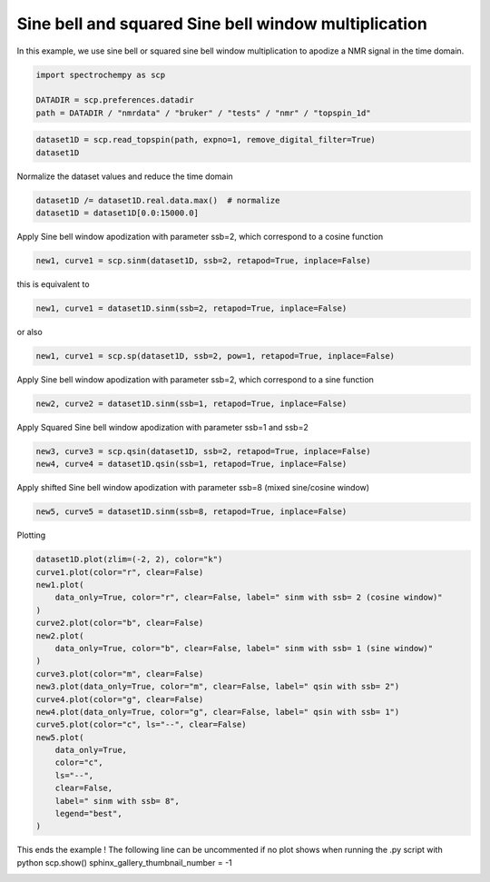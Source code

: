 
.. DO NOT EDIT.
.. THIS FILE WAS AUTOMATICALLY GENERATED BY SPHINX-GALLERY.
.. TO MAKE CHANGES, EDIT THE SOURCE PYTHON FILE:
.. "gettingstarted/examples/gallery/auto_examples_processing/apodization/plot_proc_sp.py"
.. LINE NUMBERS ARE GIVEN BELOW.

.. only:: html

    .. note::
        :class: sphx-glr-download-link-note

        :ref:`Go to the end <sphx_glr_download_gettingstarted_examples_gallery_auto_examples_processing_apodization_plot_proc_sp.py>`
        to download the full example code.

.. rst-class:: sphx-glr-example-title

.. _sphx_glr_gettingstarted_examples_gallery_auto_examples_processing_apodization_plot_proc_sp.py:


Sine bell and squared Sine bell window multiplication
=====================================================

In this example, we use sine bell or squared sine bell window multiplication to apodize a NMR signal in the time domain.

.. GENERATED FROM PYTHON SOURCE LINES 17-22

.. code-block:: Python

    import spectrochempy as scp

    DATADIR = scp.preferences.datadir
    path = DATADIR / "nmrdata" / "bruker" / "tests" / "nmr" / "topspin_1d"








.. GENERATED FROM PYTHON SOURCE LINES 23-26

.. code-block:: Python

    dataset1D = scp.read_topspin(path, expno=1, remove_digital_filter=True)
    dataset1D






.. raw:: html

    <div class="output_subarea output_html rendered_html output_result">
    <div class='scp-output'><details><summary>NDDataset: [complex128] pp (size: 12411)[topspin_1d expno:1 procno:1 (FID)]</summary><div class="scp-output section"><details><summary>Summary</summary>
    <div class="scp-output section"><div class="attr-name">         name</div><div>:</div><div class="attr-value"> topspin_1d expno:1 procno:1 (FID)</div></div>
    <div class="scp-output section"><div class="attr-name">       author</div><div>:</div><div class="attr-value"> runner@runnervm3ublj</div></div>
    <div class="scp-output section"><div class="attr-name">      created</div><div>:</div><div class="attr-value"> 2025-09-26 11:37:29+00:00</div></div></details></div>
    <div class="scp-output section"><details><summary>          Data </summary>
    <div class="scp-output section"><div class="attr-name">        title</div><div>:</div><div class="attr-value"> intensity</div></div>
    <div class="scp-output section"><div class="attr-name">       values</div><div>:</div><div class="attr-value"> ... </div></div>
    <div class='numeric'>         R[    1078     2284 ...   0.2342  -0.1008] pp<br/>         I[   -1037    -2200 ...  0.06203 -0.05273] pp</div>
    <div class="scp-output section"><div class="attr-name">         size</div><div>:</div><div class="attr-value"> 12411 (complex)</div></div></details></div>
    <div class="scp-output section"><details><summary>     Dimension `x`</summary>
    <div class="scp-output section"><div class="attr-name">         size</div><div>:</div><div class="attr-value"> 12411</div></div>
    <div class="scp-output section"><div class="attr-name">        title</div><div>:</div><div class="attr-value"> F1 acquisition time</div></div>
    <div class="scp-output section"><div class="attr-name">  coordinates</div><div>:</div><div class="attr-value"> <div class='numeric'>[       0        4 ... 4.964e+04 4.964e+04] µs</div></div></div></details></div></details></div>
    </div>
    <br />
    <br />

.. GENERATED FROM PYTHON SOURCE LINES 27-28

Normalize the dataset values and reduce the time domain

.. GENERATED FROM PYTHON SOURCE LINES 28-31

.. code-block:: Python

    dataset1D /= dataset1D.real.data.max()  # normalize
    dataset1D = dataset1D[0.0:15000.0]








.. GENERATED FROM PYTHON SOURCE LINES 32-33

Apply Sine bell window apodization with parameter ssb=2, which correspond to a cosine function

.. GENERATED FROM PYTHON SOURCE LINES 33-35

.. code-block:: Python

    new1, curve1 = scp.sinm(dataset1D, ssb=2, retapod=True, inplace=False)








.. GENERATED FROM PYTHON SOURCE LINES 36-37

this is equivalent to

.. GENERATED FROM PYTHON SOURCE LINES 37-39

.. code-block:: Python

    new1, curve1 = dataset1D.sinm(ssb=2, retapod=True, inplace=False)








.. GENERATED FROM PYTHON SOURCE LINES 40-41

or also

.. GENERATED FROM PYTHON SOURCE LINES 41-43

.. code-block:: Python

    new1, curve1 = scp.sp(dataset1D, ssb=2, pow=1, retapod=True, inplace=False)








.. GENERATED FROM PYTHON SOURCE LINES 44-45

Apply Sine bell window apodization with parameter ssb=2, which correspond to a sine function

.. GENERATED FROM PYTHON SOURCE LINES 45-47

.. code-block:: Python

    new2, curve2 = dataset1D.sinm(ssb=1, retapod=True, inplace=False)








.. GENERATED FROM PYTHON SOURCE LINES 48-49

Apply Squared Sine bell window apodization with parameter ssb=1 and ssb=2

.. GENERATED FROM PYTHON SOURCE LINES 49-52

.. code-block:: Python

    new3, curve3 = scp.qsin(dataset1D, ssb=2, retapod=True, inplace=False)
    new4, curve4 = dataset1D.qsin(ssb=1, retapod=True, inplace=False)








.. GENERATED FROM PYTHON SOURCE LINES 53-54

Apply shifted Sine bell window apodization with parameter ssb=8 (mixed sine/cosine window)

.. GENERATED FROM PYTHON SOURCE LINES 54-56

.. code-block:: Python

    new5, curve5 = dataset1D.sinm(ssb=8, retapod=True, inplace=False)








.. GENERATED FROM PYTHON SOURCE LINES 57-58

Plotting

.. GENERATED FROM PYTHON SOURCE LINES 58-81

.. code-block:: Python

    dataset1D.plot(zlim=(-2, 2), color="k")
    curve1.plot(color="r", clear=False)
    new1.plot(
        data_only=True, color="r", clear=False, label=" sinm with ssb= 2 (cosine window)"
    )
    curve2.plot(color="b", clear=False)
    new2.plot(
        data_only=True, color="b", clear=False, label=" sinm with ssb= 1 (sine window)"
    )
    curve3.plot(color="m", clear=False)
    new3.plot(data_only=True, color="m", clear=False, label=" qsin with ssb= 2")
    curve4.plot(color="g", clear=False)
    new4.plot(data_only=True, color="g", clear=False, label=" qsin with ssb= 1")
    curve5.plot(color="c", ls="--", clear=False)
    new5.plot(
        data_only=True,
        color="c",
        ls="--",
        clear=False,
        label=" sinm with ssb= 8",
        legend="best",
    )




.. image-sg:: /gettingstarted/examples/gallery/auto_examples_processing/apodization/images/sphx_glr_plot_proc_sp_001.png
   :alt: plot proc sp
   :srcset: /gettingstarted/examples/gallery/auto_examples_processing/apodization/images/sphx_glr_plot_proc_sp_001.png
   :class: sphx-glr-single-img



.. raw:: html

    <div class="output_subarea output_html rendered_html output_result">

    </div>
    <br />
    <br />

.. GENERATED FROM PYTHON SOURCE LINES 82-86

This ends the example ! The following line can be uncommented if no plot shows when
running the .py script with python
scp.show()
sphinx_gallery_thumbnail_number = -1


.. rst-class:: sphx-glr-timing

   **Total running time of the script:** (0 minutes 0.367 seconds)


.. _sphx_glr_download_gettingstarted_examples_gallery_auto_examples_processing_apodization_plot_proc_sp.py:

.. only:: html

  .. container:: sphx-glr-footer sphx-glr-footer-example

    .. container:: sphx-glr-download sphx-glr-download-jupyter

      :download:`Download Jupyter notebook: plot_proc_sp.ipynb <plot_proc_sp.ipynb>`

    .. container:: sphx-glr-download sphx-glr-download-python

      :download:`Download Python source code: plot_proc_sp.py <plot_proc_sp.py>`

    .. container:: sphx-glr-download sphx-glr-download-zip

      :download:`Download zipped: plot_proc_sp.zip <plot_proc_sp.zip>`
